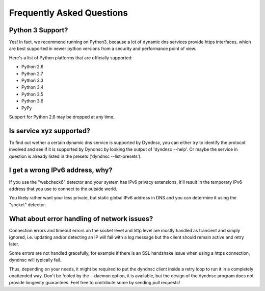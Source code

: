 .. _faq:

Frequently Asked Questions
==========================

Python 3 Support?
-----------------

Yes! In fact, we recommend running on Python3, because a lot of dynamic dns
services provide https interfaces, which are best supported in newer python
versions from a security and performance point of view.

Here's a list of Python platforms that are officially
supported:

* Python 2.6
* Python 2.7
* Python 3.3
* Python 3.4
* Python 3.5
* Python 3.6
* PyPy

Support for Python 2.6 may be dropped at any time.

Is service xyz supported?
-------------------------
To find out wether a certain dynamic dns service is supported by Dyndnsc, you
can either try to identify the protocol involved and see if it is supported by
Dyndnsc by looking the output of 'dyndnsc --help'. Or maybe the service in
question is already listed in the presets ('dyndnsc --list-presets').

I get a wrong IPv6 address, why?
--------------------------------

If you use the "webcheck6" detector and your system has IPv6 privacy extensions,
it'll result in the temporary IPv6 address that you use to connect to the
outside world.

You likely rather want your less private, but static global IPv6 address in
DNS and you can determine it using the "socket" detector.


What about error handling of network issues?
--------------------------------------------

Connection errors and timeout errors on the socket level and http level are
mostly handled as transient and simply ignored, i.e. updating and/or detecting
an IP will fail with a log message but the client should remain active and
retry later.

Some errors are not handled gracefully, for example if there is an SSL handshake
issue when using a https connection, dyndnsc will typically fail.

Thus, depending on your needs, it might be required to put the dyndnsc client
inside a retry loop to run it in a completely unattended way. Don't
be fooled by the --daemon option, it is available, but the design of the
dyndnsc program does not provide longevity guarantees. Feel free to contribute
some by sending pull requests!
